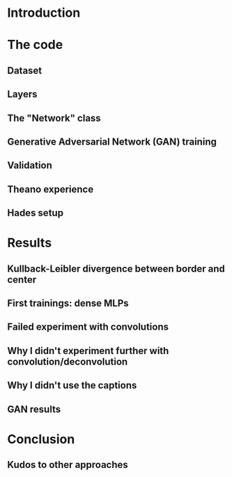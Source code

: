 * Introduction
* The code
** Dataset
** Layers
** The "Network" class
** Generative Adversarial Network (GAN) training
** Validation
** Theano experience
** Hades setup
* Results
** Kullback-Leibler divergence between border and center
** First trainings: dense MLPs
** Failed experiment with convolutions
** Why I didn't experiment further with convolution/deconvolution
** Why I didn't use the captions
** GAN results
* Conclusion
** Kudos to other approaches
